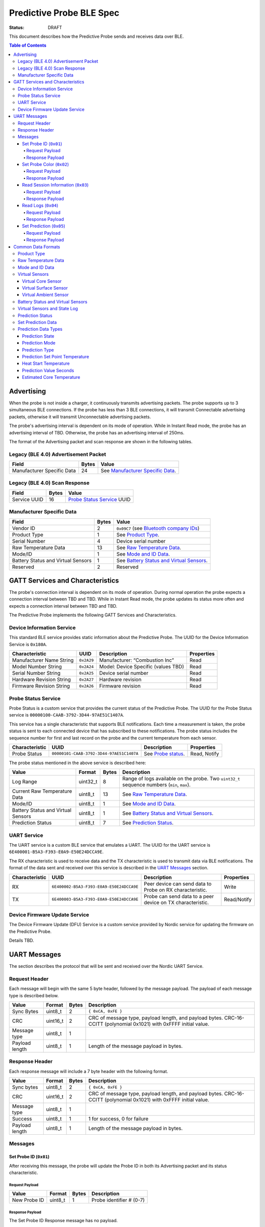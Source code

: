 *************************
Predictive Probe BLE Spec
*************************

:status: DRAFT

This document describes how the Predictive Probe sends and receives data over
BLE.

.. contents:: Table of Contents

Advertising
###########

When the probe is not inside a charger, it continuously transmits advertising
packets.  The probe supports up to 3 simultaneous BLE connections. If the probe
has less than 3 BLE connections, it will transmit Connectable advertising
packets, otherwise it will transmit Unconnectable advertising packets.

The probe's advertising interval is dependent on its mode of operation. While
in Instant Read mode, the probe has an advertising interval of TBD. Otherwise,
the probe has an advertising interval of 250ms.

The format of the Advertising packet and scan response are shown in the
following tables.

Legacy (BLE 4.0) Advertisement Packet
-------------------------------------

========================== ===== ==================================
Field                      Bytes Value
========================== ===== ==================================
Manufacturer Specific Data 24    See `Manufacturer Specific Data`_.
========================== ===== ==================================

Legacy (BLE 4.0) Scan Response
------------------------------

============ ===== ============================
Field        Bytes Value
============ ===== ============================
Service UUID 16    `Probe Status Service`_ UUID
============ ===== ============================

Manufacturer Specific Data
--------------------------

.. _bluetooth company ids: https://www.bluetooth.com/specifications/assigned-numbers/company-identifiers/

=================================== ===== ==========================================
Field                               Bytes Value
=================================== ===== ==========================================
Vendor ID                           2     ``0x09C7`` (see `Bluetooth company IDs`_)
Product Type                        1     See `Product Type`_.
Serial Number                       4     Device serial number
Raw Temperature Data                13    See `Raw Temperature Data`_.
Mode/ID                             1     See `Mode and ID Data`_.
Battery Status and Virtual Sensors  1     See `Battery Status and Virtual Sensors`_.
Reserved                            2     Reserved 
=================================== ===== ==========================================

GATT Services and Characteristics
#################################

The probe's connection interval is dependent on its mode of operation.  During
normal operation the probe expects a connection interval between TBD and TBD.
While in Instant Read mode, the probe updates its status more often and expects
a connection interval between TBD and TBD.

The Predictive Probe implements the following GATT Services and
Characteristics.

Device Information Service
--------------------------

This standard BLE service provides static information about the Predictive
Probe. The UUID for the Device Information Service is ``0x180A``.

======================== ========== =================================== ==========
Characteristic           UUID       Description                         Properties
======================== ========== =================================== ==========
Manufacturer Name String ``0x2A29`` Manufacturer: “Combustion Inc”      Read
Model Number String      ``0x2A24`` Model: Device Specific (values TBD) Read
Serial Number String     ``0x2A25`` Device serial number                Read
Hardware Revision String ``0x2A27`` Hardware revision                   Read
Firmware Revision String ``0x2A26`` Firmware revision                   Read
======================== ========== =================================== ==========

Probe Status Service
--------------------

Probe Status is a custom service that provides the current status of the
Predictive Probe. The UUID for the Probe Status service is
``00000100-CAAB-3792-3D44-97AE51C1407A``.

This service has a single characteristic that supports BLE notifications. Each
time a measurement is taken, the probe status is sent to each connected device
that has subscribed to these notifications.  The probe status includes the
sequence number for first and last record on the probe and the current
temperature from each sensor.

============== ======================================== ==================== ============
Characteristic UUID                                     Description          Properties
============== ======================================== ==================== ============
Probe Status   ``00000101-CAAB-3792-3D44-97AE51C1407A`` See `Probe status`_. Read, Notify
============== ======================================== ==================== ============

The probe status mentioned in the above service is described here:

.. _probe status:

=================================== ======== ===== ===========================================================================================
Value                               Format   Bytes Description
=================================== ======== ===== ===========================================================================================
Log Range                           uint32_t 8     Range of logs available on the probe. Two ``uint32_t`` sequence numbers (``min``, ``max``).
Current Raw Temperature Data        uint8_t  13    See `Raw Temperature Data`_.
Mode/ID                             uint8_t  1     See `Mode and ID Data`_.
Battery Status and Virtual Sensors  uint8_t  1     See `Battery Status and Virtual Sensors`_.
Prediction Status                   uint8_t  7     See `Prediction Status`_.
=================================== ======== ===== ===========================================================================================

UART Service
------------

The UART service is a custom BLE service that emulates a UART. The UUID for the
UART service is ``6E400001-B5A3-F393-E0A9-E50E24DCCA9E``.

The RX characteristic is used to receive data and the TX characteristic is used
to transmit data via BLE notifications. The format of the data sent and
received over this service is described in the `UART Messages`_ section.

============== ======================================== ========================================================== ===========
Characteristic UUID                                     Description                                                Properties
============== ======================================== ========================================================== ===========
RX             ``6E400002-B5A3-F393-E0A9-E50E24DCCA9E`` Peer device can send data to Probe on RX characteristic.   Write
TX             ``6E400003-B5A3-F393-E0A9-E50E24DCCA9E`` Probe can send data to a peer device on TX characteristic. Read/Notify
============== ======================================== ========================================================== ===========

Device Firmware Update Service
------------------------------

The Device Firmware Update (DFU) Service is a custom service provided by Nordic
service for updating the firmware on the Predictive Probe.

Details TBD.

UART Messages
#############

The section describes the protocol that will be sent and received over the
Nordic UART Service.

Request Header
--------------

Each message will begin with the same 5 byte header, followed by the message
payload. The payload of each message type is described below.

============== ======== ===== ===================================================================
Value          Format   Bytes Description
============== ======== ===== ===================================================================
Sync Bytes     uint8_t  2     ``{ 0xCA, 0xFE }``
CRC            uint16_t 2     CRC of message type, payload length, and payload bytes.
                              CRC-16-CCITT (polynomial 0x1021) with 0xFFFF initial value.
Message type   uint8_t  1
Payload length uint8_t  1     Length of the message payload in bytes.
============== ======== ===== ===================================================================

Response Header
---------------

Each response message will include a 7 byte header with the following format.

============== ======== ===== ===================================================================
Value          Format   Bytes Description
============== ======== ===== ===================================================================
Sync bytes     uint8_t  2     ``{ 0xCA, 0xFE }``
CRC            uint16_t 2     CRC of message type, payload length, and payload bytes.
                              CRC-16-CCITT (polynomial 0x1021) with 0xFFFF initial value.
Message type   uint8_t  1
Success        uint8_t  1     1 for success, 0 for failure
Payload length uint8_t  1     Length of the message payload in bytes.
============== ======== ===== ===================================================================

Messages
--------

Set Probe ID (``0x01``)
***********************

After receiving this message, the probe will update the Probe ID in both its
Advertising packet and its status characteristic.

Request Payload
~~~~~~~~~~~~~~~

===================== ======== ===== ========================
Value                 Format   Bytes Description
===================== ======== ===== ========================
New Probe ID          uint8_t  1     Probe identifier # (0-7)
===================== ======== ===== ========================

Response Payload
~~~~~~~~~~~~~~~~

The Set Probe ID Response message has no payload.


Set Probe Color (``0x02``)
**************************

After receiving this message, the probe will update the Probe Color in both its
Advertising packet and its status characteristic.

Request Payload
~~~~~~~~~~~~~~~

===================== ======== ===== ========================
Value                 Format   Bytes Description
===================== ======== ===== ========================
New probe color       uint8_t  1     Probe color # (0-7)
===================== ======== ===== ========================

Response Payload
~~~~~~~~~~~~~~~~

The Set Probe ID Response message has no payload.

Read Session Information (``0x03``)
***********************************

Request Payload
~~~~~~~~~~~~~~~

The Read Session Information Request message has no payload.

Response Payload
~~~~~~~~~~~~~~~~

==================== ======== ===== ==================================================
Value                Format   Bytes Description
==================== ======== ===== ==================================================
Session ID           uint32_t 4     Random number that is generated when Probe is removed from charger.
Sample period        uint16_t 2     Number of milliseconds between each log.
==================== ======== ===== ==================================================

Read Logs (``0x04``)
********************

After successfully receiving the request message, the Predictive Probe responds
with a sequence of Read Log Response messages.

Request Payload
~~~~~~~~~~~~~~~

===================== ======== ===== =======================
Value                 Format   Bytes Description
===================== ======== ===== =======================
Start sequence number uint32_t 4     The first log requested
End sequence number   uint32_t 4     The last log requested
===================== ======== ===== =======================

Response Payload
~~~~~~~~~~~~~~~~

========================= ======== ===== ======================================
Value                     Format   Bytes Description
========================= ======== ===== ======================================
Sequence number           uint32_t 4     Sequence number of the record.
Raw temperature data      uint8_t  13    See `raw temperature data`_.
Virtual sensors and state uint16_t 2     See `Virtual Sensors and State Log`_.
========================= ======== ===== ======================================


Set Prediction (``0x05``)
*************************

After receiving this message and successful response, the probe will enter the 
specified prediction mode with the specified set point temperature.  The probe 
will update the fields in the `Prediction Status`_ of its status characteristic.

Request Payload
~~~~~~~~~~~~~~~

===================== ======== ===== =============================
Value                 Format   Bytes Description
===================== ======== ===== =============================
Set Prediction Data   uint16_t 2     See `Set Prediction Data`_
===================== ======== ===== =============================


Response Payload
~~~~~~~~~~~~~~~~

The Set Prediction Response message has no payload.

Common Data Formats
###################

This document defines several data formats that are common between advertising
data and characteristic data.

Product Type
------------
 
The product type is an enumerated value in an 8-bit (1-byte) field:

- * ``0``: Unknown  
- * ``1``: Predictive Probe 
- * ``2``: Kitchen Timer  

Raw Temperature Data
--------------------

Raw temperature data is expressed in a packed 104-bit (13-byte) field:

====== ========================
Bits   Description
====== ========================
1-13   Thermistor 1 raw reading
14-26  Thermistor 2 raw reading
27-39  Thermistor 3 raw reading
40-52  Thermistor 4 raw reading
53-65  Thermistor 5 raw reading
66-78  Thermistor 6 raw reading
79-91  Thermistor 7 raw reading
92-104 Thermistor 8 raw reading
====== ========================

The range for each thermistor is -20°C - 369°C. Temperature is represented in
steps of 0.05°C::

    Temperature = (raw value * 0.05) - 20

Mode and ID Data
----------------

Mode and ID data are expressed in a packed 8-bit (1-byte) field:

+------+--------------------------------+
| Bits | Description                    |
+======+================================+
|| 1-2 || Mode:                         |
||     || * ``0``: Normal               |
||     || * ``1``: Instant Read         |
||     || * ``2``: Reserved             |
||     || * ``3``: Error                |
+------+--------------------------------+
|| 3-5 || Color ID (8 total):           |
||     || * ``0``: Yellow               |
||     || * ``1``: Grey                 |
||     || * ``2``-``7``: TBD            |
+------+--------------------------------+
|| 6-8 || Probe identifier # (IDs 1-8): |
||     || * ``0``: ID 1                 |
||     || * ``1``: ID 2                 |
||     || * etc.                        |
+------+--------------------------------+

Virtual Sensors
---------------

Virtual sensors are expressed in a packed 5-bit field.

+------+----------------------------+
| Bits | Description                |
+======+============================+
|| 1-3 || `Virtual Core Sensor`_    |
||     || 3 bit enumeration         |
+------+----------------------------+
|| 4-5 || `Virtual Surface Sensor`_ |
||     || 2 bit enumeration         |
+------+----------------------------+
|| 6-7 || `Virtual Ambient Sensor`_ |
||     || 2 bit enumeration         |
+------+----------------------------+

Virtual Core Sensor 
*******************

Identifies the sensor that the Probe has determined is the "core" of the food.

- ``0``: T1 Sensor (tip)    
- ``1``: T2 Sensor
- ``2``: T3 Sensor
- ``3``: T4 Sensor
- ``4``: T5 Sensor
- ``5``: T6 Sensor

Virtual Surface Sensor 
**********************
- ``0``: T4 Sensor
- ``1``: T5 Sensor
- ``2``: T6 Sensor
- ``3``: T7 Sensor
 
Identifies the sensor that the Probe has determined is the "surface" of the food.

Virtual Ambient Sensor 
**********************
- ``0``: T5 Sensor
- ``1``: T6 Sensor
- ``2``: T7 Sensor
- ``3``: T8 Sensor

Identifies the sensor that the Probe has determined measures the ambient temperature around the found.

Battery Status and Virtual Sensors
----------------------------------

Battery status and virtual sensors are expressed in a packed 8-bit (1-byte) field:

+------+--------------------------------------+
| Bits | Description                          |
+======+======================================+
|| 1   || Battery Status:                     |
||     || * ``0``: Battery OK                 |
||     || * ``1``: Low battery                |
+------+--------------------------------------+
|| 2-8 || `Virtual Sensors`_                  |
||     || 7 bit field                         |
+------+--------------------------------------+

Virtual Sensors and State Log
------------------------------

The virtual sensors and prediction state log are expressed as a 16-bit (2-byte) field.

+--------+----------------------+
| Bits   | Description          |
+========+======================+
|| 1-7   || `Virtual Sensors`_  |
||       || 7 bit field         |
+--------+----------------------+
|| 8-11  || `Prediction State`_ |
||       || 4 bit enumeration   |
+--------+----------------------+
|| 12-16 || Reserved            |
+--------+----------------------+

Prediction Status
-----------------

The prediction status is expressed in a packed 56-bit (7-byte) field:

+--------+--------------------------------------+
| Bits   | Description                          |
+========+======================================+
|| 1-4   || `Prediction State`_                 |
||       || 4 bit enumeration                   |
+--------+--------------------------------------+
|| 5-6   || `Prediction Mode`_                  |
||       || 2 bit enumeration                   |
+--------+--------------------------------------+
|| 7-8   || `Prediction Type`_                  |
||       || 2 bit enumeration                   |
+--------+--------------------------------------+
|| 9-18  || `Prediction Set Point Temperature`_ |
||       || 10 bit field (0 to 1023)            |
+--------+--------------------------------------+
|| 19-28 || `Heat Start Temperature`_           |
||       || 10 bit field (0 - 1023)             |
+--------+--------------------------------------+
|| 29-45 || `Prediction Value Seconds`_         |
||       || 17 bit field (0 - 131071)           |
+--------+--------------------------------------+
|| 46-56 || `Estimated Core Temperature`_       |
||       || 11 bit field (0 - 1023)             |
+--------+--------------------------------------+

Set Prediction Data
-------------------

The set prediction data is expressed in a packed 16-bit (2-byte) field:

+--------+--------------------------------------+
| Bits   | Description                          |
+========+======================================+
|| 1-10  || `Prediction Set Point Temperature`_ |
||       || 10 bit field (0 to 1023)            |
+--------+--------------------------------------+
|| 11-12 || `Prediction Mode`_                  |
||       || 2 bit enumeration                   |
+--------+--------------------------------------+

Prediction Data Types
---------------------

Prediction State 
****************

The prediction state is expressed as a 4-bit enumerated field.

+------+------------------------------------+
| Bits | Description                        |
+======+====================================+
|| 1-4 || Prediction State:                 |
||     || * ``0``: Probe Not Inserted       |
||     || * ``1``: Probe Inserted           |
||     || * ``2``: Warming                  |
||     || * ``3``: Predicting               |
||     || * ``4``: Removal Prediction Done  |
||     || * ``5``: Reserved State 5         |
||     || * ``6``: Reserved State 6         |
||     || ...                               |
||     || * ``14``: Reserved State 14       |
||     || * ``15``: Unknown                 |
+------+------------------------------------+

Prediction Mode 
***************

2 bit enumeration, enumerating the input mode of prediction.

- ``0``: None                     
- ``1``: Time to Removal         
- ``2``: Removal and Resting      
- ``3``: Reserved                 

Prediction Type
***************

2 bit enumeration, enumerating the type of prediction provided in the "Prediction Value Seconds" field.

- ``0``: None 
- ``1``: Removal 
- ``2``: Resting 
- ``3``: Reserved 

Prediction Set Point Temperature 
********************************

10-bit value.  Input set point of the prediction from 0 to 1023 in units of 1/10 degree Celsius::

    Prediction Set Point = (raw value * 0.1 C).

Heat Start Temperature
**********************

10-bit value.  The measured core temperature at heat start from 0 to 1023 in units of 1/10 degree Celsius:: 

    Heat Start Temperature = (raw value * 0.1 C)
    
Additionally::

    Percentage to Removal = (Estimated Core Temperature - Heat Start Temperature) / (Prediction Set Point - Heat Start Temperature)

Prediction Value Seconds
************************

17 bit value.  The current value of the prediction in seconds from now.

Estimated Core Temperature 
**************************

11-bit value.  The estimated current core temperature from -200 to 1847 in units of 1/10 degree Celsius::

    Estimated Core Temperature = (raw value * 0.1 C) - 20 C.
